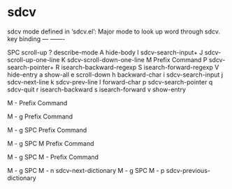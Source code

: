 * sdcv


sdcv mode defined in ‘sdcv.el’:
Major mode to look up word through sdcv.
key             binding
---             -------

SPC             scroll-up
?               describe-mode
A               hide-body
I               sdcv-search-input+
J               sdcv-scroll-up-one-line
K               sdcv-scroll-down-one-line
M               Prefix Command
P               sdcv-search-pointer+
R               isearch-backward-regexp
S               isearch-forward-regexp
V               hide-entry
a               show-all
e               scroll-down
h               backward-char
i               sdcv-search-input
j               sdcv-next-line
k               sdcv-prev-line
l               forward-char
p               sdcv-search-pointer
q               sdcv-quit
r               isearch-backward
s               isearch-forward
v               show-entry

M -             Prefix Command

M - g           Prefix Command

M - g SPC       Prefix Command

M - g SPC M     Prefix Command

M - g SPC M -   Prefix Command

M - g SPC M - n                 sdcv-next-dictionary
M - g SPC M - p                 sdcv-previous-dictionary
